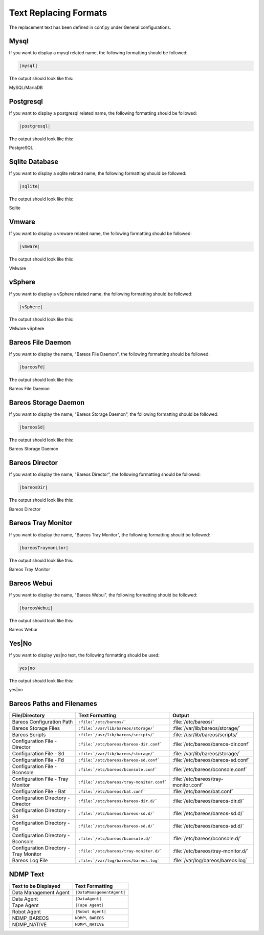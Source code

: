 .. _Text_Replacing: 


Text Replacing Formats
######################

The replacement text has been defined in conf.py under General configurations.

Mysql
-----

If you want to display a mysql related name, the following formatting should be followed:

.. \newcommand{\mysql}{MySQL/MariaDB\xspace}
   
   Post Conversion Changes
   ${PERL} 's#:raw-latex:`\\mysql(\s*)`# \|mysql\|\1#g'   ${DESTFILE}

.. code-block:: sh

   |mysql|

The output should look like this:

MySQL/MariaDB


Postgresql
----------

If you want to display a postgresql related name, the following formatting should be followed:

.. \newcommand{\postgresql}{PostgreSQL\xspace}
   
   Post Conversion Changes
   ${PERL} 's#:raw-latex:`\\postgresql(\s*)`# \|postgresql\|\1#g'   ${DESTFILE}

.. code-block:: sh

   |postgresql|   

The output should look like this:

PostgreSQL


Sqlite Database
---------------

If you want to display a sqlite related name, the following formatting should be followed:

.. \newcommand{\sqlite}{Sqlite\xspace}
   
   Post Conversion Changes
   ${PERL} 's#:raw-latex:`\\sqlite(\s*)`#\|sqlite\|\1#g'   ${DESTFILE}

.. code-block:: sh

   |sqlite|

The output should look like this:

Sqlite


Vmware
------

If you want to display a vmware related name, the following formatting should be followed:

..   \newcommand{\vmware}{VMware\registered\xspace}
   
     Post Conversion Changes
     ${PERL} 's#:raw-latex:`\\vmware(\s*)`#\|vmware\|\1#g'   ${DESTFILE}

.. code-block:: sh

   |vmware|

The output should look like this:

VMware


vSphere
-------

If you want to display a vSphere related name, the following formatting should be followed:

..   \newcommand{\vSphere}{VMware vSphere\registered\xspace}
   
     Post Conversion Changes
     ${PERL} 's#:raw-latex:`\\vSphere(\s*)`#\|vsphere\|\1#g'   ${DESTFILE}

.. code-block:: sh

   |vSphere|

The output should look like this:

VMware vSphere


Bareos File Daemon
------------------

If you want to display the name, "Bareos File Daemon", the following formatting should be followed:

..  \newcommand{\bareosFd}{Bareos File Daemon\xspace}
   
    Post Conversion Changes
    ${PERL} 's#:raw-latex:`\\bareosFd(\s*)`#\|bareosFd\|\1#g'   ${DESTFILE}

.. code-block:: sh

   |bareosFd|

The output should look like this:

Bareos File Daemon


Bareos Storage Daemon
---------------------

If you want to display the name, "Bareos Storage Daemon", the following formatting should be followed:

..  \newcommand{\bareosSd}{Bareos Storage Daemon\xspace}
    
    Post Conversion Changes
    ${PERL} 's#:raw-latex:`\\bareosSd(\s*)`#\|bareosSd\|\1#g'   ${DESTFILE}

.. code-block:: sh

   |bareosSd|

The output should look like this:

Bareos Storage Daemon


Bareos Director
---------------

If you want to display the name, "Bareos Director", the following formatting should be followed:

.. \newcommand{\bareosDir}{Bareos Director\xspace}
   
    Post Conversion Changes
    ${PERL} 's#:raw-latex:`\\bareosDir(\s*)`#\|bareosDir\|\1#g'   ${DESTFILE}

.. code-block:: sh

   |bareosDir|
   
The output should look like this:

Bareos Director


Bareos Tray Monitor
-------------------

If you want to display the name, "Bareos Tray Monitor", the following formatting should be followed:

.. \newcommand{\bareosTrayMonitor}{Bareos Tray Monitor\xspace}
   
   Post Conversion Changes
   ${PERL} 's#:raw-latex:`\\bareosTrayMonitor(\s*)`#\|bareosTrayMonitor\|\1#g'   ${DESTFILE}

.. code-block:: sh

   |bareosTraymonitor|

The output should look like this:

Bareos Tray Monitor


Bareos Webui
------------

If you want to display the name, "Bareos Webui", the following formatting should be followed:

.. \newcommand{\bareosWebui}{Bareos Webui\xspace}
   
   Post Conversion Changes
   ${PERL} 's#:raw-latex:`\\bareosWebui(\s*)`#\|bareosWebui\|\1#g'   ${DESTFILE}

.. code-block:: sh

   |bareosWebui|

The output should look like this:

Bareos Webui


Yes|No
------

If you want to display yes|no text, the following formatting should be used:

.. code-block:: sh

   yes|no

The output should look like this:

yes|no

Bareos Paths and Filenames
--------------------------

+----------------------------------------+-------------------------------------------+-----------------------------------------+
|      **File/Directory**                |            **Text Formatting**            |               **Output**                |
+----------------------------------------+-------------------------------------------+-----------------------------------------+
| Bareos Configuration Path              | ``:file:`/etc/bareos/```                  | :file:`/etc/bareos/`                    |
+----------------------------------------+-------------------------------------------+-----------------------------------------+
| Bareos Storage Files                   | ``:file:`/var/lib/bareos/storage/```      | :file:`/var/lib/bareos/storage/`        |
+----------------------------------------+-------------------------------------------+-----------------------------------------+
| Bareos Scripts                         | ``:file:`/usr/lib/bareos/scripts/```      | :file:`/usr/lib/bareos/scripts/`        |
+----------------------------------------+-------------------------------------------+-----------------------------------------+
| Configuration File - Director          | ``:file:`/etc/bareos/bareos-dir.conf```   | :file:`/etc/bareos/bareos-dir.conf`     |
+----------------------------------------+-------------------------------------------+-----------------------------------------+
| Configuration File - Sd                | ``:file:`/var/lib/bareos/storage/```      | :file:`/var/lib/bareos/storage/`        |   
+----------------------------------------+-------------------------------------------+-----------------------------------------+
| Configuration File - Fd                | ``:file:`/etc/bareos/bareos-sd.conf```    | :file:`/etc/bareos/bareos-sd.conf`      | 
+----------------------------------------+-------------------------------------------+-----------------------------------------+
| Configuration File - Bconsole          | ``:file:`/etc/bareos/bconsole.conf```     | :file:`/etc/bareos/bconsole.conf`       |
+----------------------------------------+-------------------------------------------+-----------------------------------------+
| Configuration File - Tray Monitor      | ``:file:`/etc/bareos/tray-monitor.conf``` | :file:`/etc/bareos/tray-monitor.conf`   | 
+----------------------------------------+-------------------------------------------+-----------------------------------------+
| Configuration File - Bat               | ``:file:`/etc/bareos/bat.conf```          | :file:`/etc/bareos/bat.conf`            |
+----------------------------------------+-------------------------------------------+-----------------------------------------+
| Configuration Directory - Director     | ``:file:`/etc/bareos/bareos-dir.d/```     | :file:`/etc/bareos/bareos-dir.d/`       |
+----------------------------------------+-------------------------------------------+-----------------------------------------+
| Configuration Directory - Sd           | ``:file:`/etc/bareos/bareos-sd.d/```      | :file:`/etc/bareos/bareos-sd.d/`        | 
+----------------------------------------+-------------------------------------------+-----------------------------------------+
| Configuration Directory - Fd           | ``:file:`/etc/bareos/bareos-sd.d/```      | :file:`/etc/bareos/bareos-sd.d/`        |
+----------------------------------------+-------------------------------------------+-----------------------------------------+
| Configuration Directory - Bconsole     | ``:file:`/etc/bareos/bconsole.d/```       | :file:`/etc/bareos/bconsole.d/`         |
+----------------------------------------+-------------------------------------------+-----------------------------------------+
| Configuration Directory - Tray Monitor | ``:file:`/etc/bareos/tray-monitor.d/```   | :file:`/etc/bareos/tray-monitor.d/`     |
+----------------------------------------+-------------------------------------------+-----------------------------------------+
| Bareos Log File                        | ``:file:`/var/log/bareos/bareos.log```    | :file:`/var/log/bareos/bareos.log`      | 
+----------------------------------------+-------------------------------------------+-----------------------------------------+


NDMP Text   
---------

+----------------------------------------+-------------------------------------------+
|      **Text to be Displayed**          |           **Text Formatting**             |
+----------------------------------------+-------------------------------------------+
| Data Management Agent	                 | ``|DataManagementAgent|``                 | 
+----------------------------------------+-------------------------------------------+
| Data Agent		                 | ``|DataAgent|``                           |
+----------------------------------------+-------------------------------------------+
| Tape Agent                             | ``|Tape Agent|``      		     |
+----------------------------------------+-------------------------------------------+
| Robot Agent          			 | ``|Robot Agent|``                         |
+----------------------------------------+-------------------------------------------+
| NDMP_BAREOS                            | ``NDMP\_BAREOS``                          |
+----------------------------------------+-------------------------------------------+
| NDMP_NATIVE                            | ``NDMP\_NATIVE``                          |
+----------------------------------------+-------------------------------------------+
